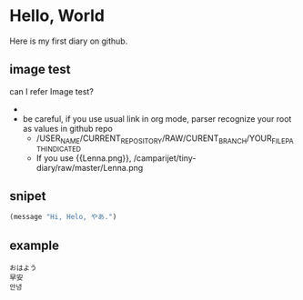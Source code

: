 * Hello, World
  Here is my first diary on github.
** image test
   can I refer Image test?
   - [[http://upload.wikimedia.org/wikipedia/en/2/24/Lenna.png]]
   - be careful, if you use usual link in org mode, parser recognize your root as values in github repo
     - /USER_NAME/CURRENT_REPOSITORY/RAW/CURENT_BRANCH/YOUR_FILE_PATH_INDICATED
     - If you use {{Lenna.png}}, /camparijet/tiny-diary/raw/master/Lenna.png

** snipet
   #+BEGIN_SRC lisp
   (message "Hi, Helo, やあ.")
   #+END_SRC
** example
   #+BEGIN_EXAMPLE
   おはよう
   早安
   안녕
   #+END_EXAMPLE

